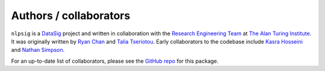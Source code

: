 Authors / collaborators
=======================

``nlpsig`` is a `DataSig <https://datasig.ac.uk/>`_ project and written in collaboration with the `Research Engineering Team <https://www.turing.ac.uk/research-engineering>`_ at `The Alan Turing Institute <https://www.turing.ac.uk/>`_.
It was originally written by `Ryan Chan <https://github.com/rchan26>`_ and `Talia Tseriotou <https://github.com/ttseriotou>`_.
Early collaborators to the codebase include `Kasra Hosseini <https://github.com/kasra-hosseini>`_ and `Nathan Simpson <https://github.com/phinate>`_.

For an up-to-date list of collaborators, please see the `GitHub repo <https://github.com/datasig-ac-uk/nlpsig>`_ for this package.
